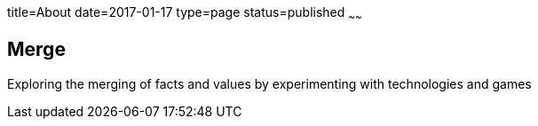 title=About
date=2017-01-17
type=page
status=published
~~~~~~

== Merge
Exploring the merging of facts and values by experimenting with technologies and games
